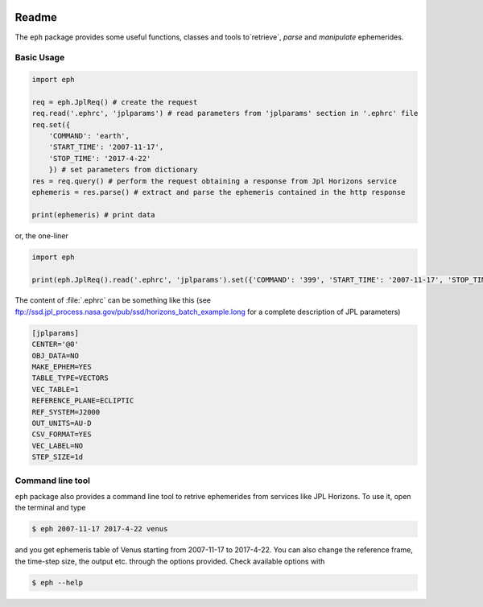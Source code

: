 .. image:: https://travis-ci.org/bluephlavio/eph.svg?branch=master
   :target: https://travis-ci.org/bluephlavio/eph

.. image:: https://coveralls.io/repos/github/bluephlavio/eph/badge.svg?branch=master
   :target: https://coveralls.io/github/bluephlavio/eph?branch=master

Readme
======

The ``eph`` package provides some useful functions, classes and tools
to`retrieve`, `parse` and `manipulate` ephemerides.

Basic Usage
-----------

.. code-block:: python

    import eph

    req = eph.JplReq() # create the request
    req.read('.ephrc', 'jplparams') # read parameters from 'jplparams' section in '.ephrc' file
    req.set({
        'COMMAND': 'earth',
        'START_TIME': '2007-11-17',
        'STOP_TIME': '2017-4-22'
        }) # set parameters from dictionary
    res = req.query() # perform the request obtaining a response from Jpl Horizons service
    ephemeris = res.parse() # extract and parse the ephemeris contained in the http response

    print(ephemeris) # print data

or, the one-liner

.. code-block:: python

    import eph

    print(eph.JplReq().read('.ephrc', 'jplparams').set({'COMMAND': '399', 'START_TIME': '2007-11-17', 'STOP_TIME': '2017-04-22'}).query().parse())


The content of :file:`.ephrc` can be something like this
(see ftp://ssd.jpl_process.nasa.gov/pub/ssd/horizons_batch_example.long for a complete description of JPL parameters)

.. code-block:: ini

    [jplparams]
    CENTER='@0'
    OBJ_DATA=NO
    MAKE_EPHEM=YES
    TABLE_TYPE=VECTORS
    VEC_TABLE=1
    REFERENCE_PLANE=ECLIPTIC
    REF_SYSTEM=J2000
    OUT_UNITS=AU-D
    CSV_FORMAT=YES
    VEC_LABEL=NO
    STEP_SIZE=1d


Command line tool
-----------------

``eph`` package also provides a command line tool to retrive ephemerides from services like JPL Horizons.
To use it, open the terminal and type

.. code-block:: bash

    $ eph 2007-11-17 2017-4-22 venus

and you get ephemeris table of Venus starting from 2007-11-17 to 2017-4-22. You can also change the reference frame,
the time-step size, the output etc. through the options provided. Check available options with

.. code-block:: bash

    $ eph --help
